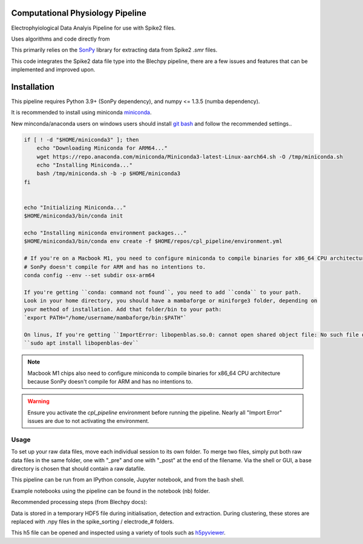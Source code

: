 ==================
Computational Physiology Pipeline
==================

Electrophyiological Data Analyis Pipeline for use with Spike2 files.

Uses algorithms and code directly from 

.. image:: https://readthedocs.org/projects/cpl-pipeline/badge/?version=latest
    :target: https://cpl-pipeline.readthedocs.io/en/latest/?badge=latest
    :alt: Documentation Status

This primarily relies on the `SonPy <https://github.com/divieira/sonpy/>`_ library for 
extracting data from Spike2 `.smr` files.

This code integrates the Spike2 data file type into the Blechpy pipeline,
there are a few issues and features that can be implemented and improved upon.

.. _install:

============
Installation
============

This pipeline requires Python 3.9+ (SonPy dependency), and numpy <= 1.3.5 (numba dependency).

It is recommended to install using miniconda `miniconda <https://docs.conda.io/en/latest/miniconda.html>`_.

New minconda/anaconda users on windows users should install `git bash <https://gitforwindows.org/>`_ and follow the recommended settings..

.. code-block:: bash

    if [ ! -d "$HOME/miniconda3" ]; then
        echo "Downloading Miniconda for ARM64..."
        wget https://repo.anaconda.com/miniconda/Miniconda3-latest-Linux-aarch64.sh -O /tmp/miniconda.sh
        echo "Installing Miniconda..."
        bash /tmp/miniconda.sh -b -p $HOME/miniconda3
    fi


    echo "Initializing Miniconda..."
    $HOME/miniconda3/bin/conda init

    echo "Installing miniconda environment packages..."
    $HOME/miniconda3/bin/conda env create -f $HOME/repos/cpl_pipeline/environment.yml

    # If you're on a Macbook M1, you need to configure miniconda to compile binaries for x86_64 CPU architecture because
    # SonPy doesn't compile for ARM and has no intentions to.
    conda config --env --set subdir osx-arm64

    If you're getting ``conda: command not found``, you need to add ``conda`` to your path.
    Look in your home directory, you should have a mambaforge or miniforge3 folder, depending on
    your method of installation. Add that folder/bin to your path:
    `export PATH="/home/username/mambaforge/bin:$PATH"`

    On linus, If you're getting ``ImportError: libopenblas.so.0: cannot open shared object file: No such file or directory``, you need to install the openblas library:
    ``sudo apt install libopenblas-dev``

.. note::
    Macbook M1 chips also need to configure miniconda to compile binaries for x86_64 CPU architecture because
    SonPy doesn't compile for ARM and has no intentions to.

.. warning::
    Ensure you activate the `cpl_pipeline` environment before running the pipeline.
    Nearly all "Import Error" issues are due to not activating the environment.


Usage
=====

To set up your raw data files, move each individual session to its own folder.
To merge two files, simply put both raw data files in the same folder, one with "_pre" and one with "_post" at the end of the filename. Via the shell or GUI, a base directory is chosen that should contain a raw datafile.

This pipeline can be run from an IPython console, Jupyter notebook, and from the bash shell.

Example notebooks using the pipeline can be found in the notebook (nb) folder.

Recommended processing steps (from Blechpy docs):

.. code-block:: python
    import cpl_pipeline

    dat = cpl_pipeline.Dataset('/path/to/data/dir/') # This will open a dialog box, select the directory/folder containing your .smr file(s)
    dat.initParams(data_quality='hp') # follow GUI prompts. 
    dat.extract_data()          # Extracts raw data into HDF5 store
    dat.create_trial_list()     # Creates table of digital input triggers
    dat.mark_dead_channels()    # View traces and label electrodes as dead, or just pass list of dead channels
    dat.common_average_reference() # Use common average referencing on data. Repalces raw with referenced data in HDF5 store
    dat.detect_spikes()        # Detect spikes in data. Replaces raw data with spike data in HDF5 store
    dat.blech_clust_run(umap=True)       # Cluster data using GMM
    dat.sort_spikes(electrode_number) # Split, merge and label clusters as units. Follow GUI prompts. Perform this for every electrode
    dat.post_sorting() #run this after you finish sorting all electrodes
    dat.make_PSTH_plots() #optional: make PSTH plots for all units 
    dat.make_raster_plots() #optional: make raster plots for all units


.. code-block:: bash
    $ python -m cpl_pipeline --help

Data is stored in a temporary HDF5 file during initialisation, detection and extraction. During clustering, these stores are replaced with .npy files
in the spike_sorting / electrode_# folders.

This h5 file can be opened and inspected using a variety of tools such as `h5pyviewer <https://myhdf5.hdfgroup.org/>`_.